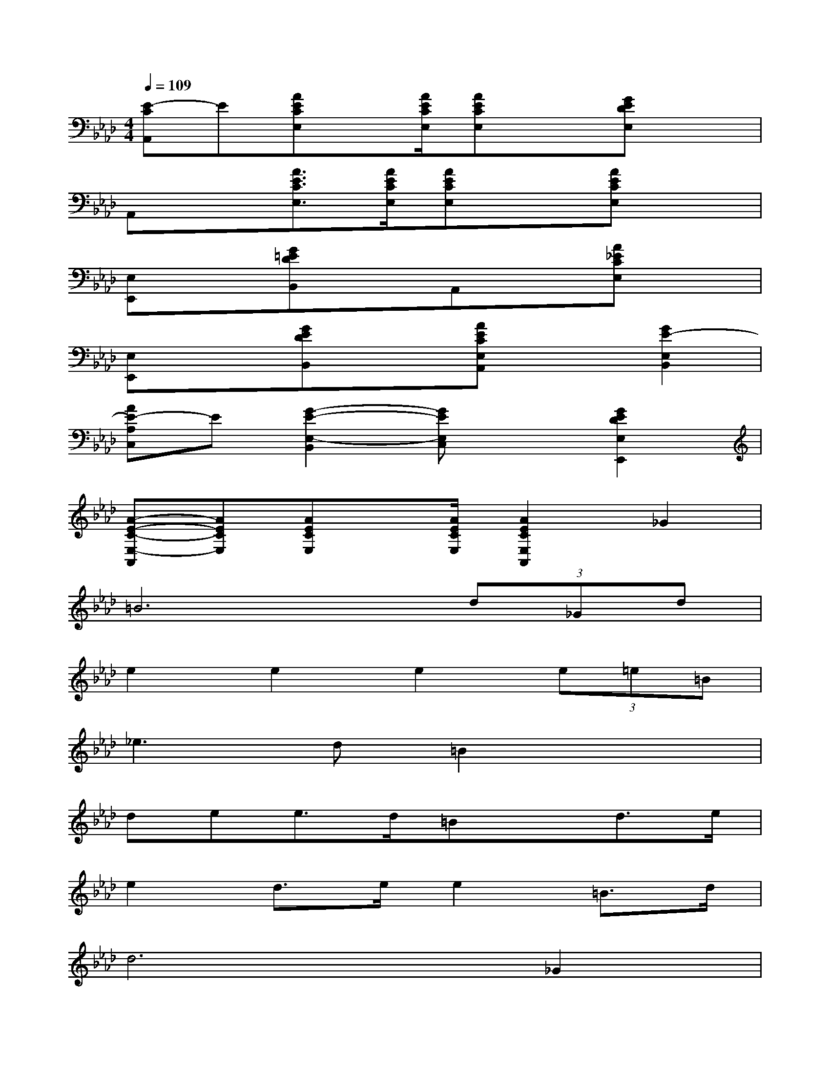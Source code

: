 X:1
T:
M:4/4
L:1/8
Q:1/4=109
K:Ab%4flats
V:1
[E-CA,,]E[AECE,]x/2[A/2E/2C/2E,/2][AECE,]x[GEDE,]x|
A,,x[A3/2E3/2C3/2E,3/2][A/2E/2C/2E,/2][AECE,]x[AECE,]x|
[E,E,,]x[G=EDB,,]xA,,x[A_ECE,]x|
[E,E,,]x[GEDB,,]x[AECE,A,,]x[G2E2-E,2B,,2]|
[AE-A,C,]E[G2-E2-E,2-B,,2][GEE,C,]x[G2E2D2E,2E,,2]|
[A-E-C-E,-A,,][AECE,][AECE,]x/2[A/2E/2C/2E,/2][A2E2C2E,2A,,2]_G2|
=B6(3d_Gd|
e2e2e2(3e=e=B|
_e3d=B2x2|
dee3/2d/2=Bxd3/2e/2|
e2d3/2e/2e2=B3/2d/2|
d6_G2|
=B6(3d_Gd|
e2e2e2(3e=e=B|
_e3d=B2x2|
dee3/2d/2=Bxd3/2e/2